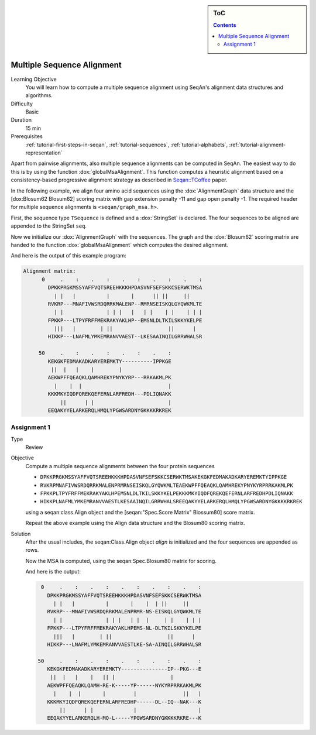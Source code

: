 .. sidebar:: ToC

   .. contents::


.. _tutorial-multiple-sequence-alignment:

Multiple Sequence Alignment
---------------------------

Learning Objective
 You will learn how to compute a multiple sequence alignment using SeqAn's alignment data structures and algorithms.

Difficulty
  Basic

Duration
  15 min

Prerequisites
  :ref:`tutorial-first-steps-in-seqan`, :ref:`tutorial-sequences`, :ref:`tutorial-alphabets`, :ref:`tutorial-alignment-representation`

Apart from pairwise alignments, also multiple sequence alignments can be computed in SeqAn.
The easiest way to do this is by using the function :dox:`globalMsaAlignment`.
This function computes a heuristic alignment based on a consistency-based progressive alignment strategy as described in `Seqan::TCoffee <http://bioinformatics.oxfordjournals.org/cgi/content/abstract/24/16/i187>`__ paper.

In the following example, we align four amino acid sequences using the :dox:`AlignmentGraph` data structure and the [dox:Blosum62 Blosum62] scoring matrix with gap extension penalty -11 and gap open penalty -1.
The required header for multiple sequence alignments is ``<seqan/graph_msa.h>``.

.. includefrags:: core/demos/tutorial/alignments/alignment_msa.cpp
   :fragment: main

First, the sequence type ``TSequence`` is defined and a :dox:`StringSet` is declared.
The four sequences to be aligned are appended to the StringSet ``seq``.

.. includefrags:: core/demos/tutorial/alignments/alignment_msa.cpp
   :fragment: init

Now we initialize our :dox:`AlignmentGraph` with the sequences.
The graph and the :dox:`Blosum62` scoring matrix are handed to the function :dox:`globalMsaAlignment` which computes the desired alignment.

.. includefrags:: core/demos/tutorial/alignments/alignment_msa.cpp
   :fragment: alignment

And here is the output of this example program:

.. code-block:: console

   Alignment matrix:
         0     .    :    .    :    .    :    .    :    .    :
           DPKKPRGKMSSYAFFVQTSREEHKKKHPDASVNFSEFSKKCSERWKTMSA
             | |   |          |       |      || ||     ||
           RVKRP---MNAFIVWSRDQRRKMALENP--RMRNSEISKQLGYQWKMLTE
             | |              | | |   |   | |    | |    | | |
           FPKKP---LTPYFRFFMEKRAKYAKLHP--EMSNLDLTKILSKKYKELPE
             |||   |        | ||                  ||      |
           HIKKP---LNAFMLYMKEMRANVVAEST--LKESAAINQILGRRWHALSR

        50     .    :    .    :    .    :    .    :
           KEKGKFEDMAKADKARYEREMKTY----------IPPKGE
            ||  |   |    |        |
           AEKWPFFQEAQKLQAMHREKYPNYKYRP---RRKAKMLPK
             |    |  |                            |
           KKKMKYIQDFQREKQEFERNLARFREDH---PDLIQNAKK
               ||      | |                        |
           EEQAKYYELARKERQLHMQLYPGWSARDNYGKKKKRKREK

Assignment 1
^^^^^^^^^^^^

.. container:: assignment

   Type
     Review

   Objective
     Compute a multiple sequence alignments between the four protein sequences

     * ``DPKKPRGKMSSYAFFVQTSREEHKKKHPDASVNFSEFSKKCSERWKTMSAKEKGKFEDMAKADKARYEREMKTYIPPKGE``
     * ``RVKRPMNAFIVWSRDQRRKMALENPRMRNSEISKQLGYQWKMLTEAEKWPFFQEAQKLQAMHREKYPNYKYRPRRKAKMLPK``
     * ``FPKKPLTPYFRFFMEKRAKYAKLHPEMSNLDLTKILSKKYKELPEKKKMKYIQDFQREKQEFERNLARFREDHPDLIQNAKK``
     * ``HIKKPLNAFMLYMKEMRANVVAESTLKESAAINQILGRRWHALSREEQAKYYELARKERQLHMQLYPGWSARDNYGKKKKRKREK``

     using a seqan:class.Align object and the [seqan:"Spec.Score Matrix" Blossum80]  score matrix.

     Repeat the above example using the Align data structure and the Blosum80 scoring matrix.

   Solution
     .. container:: foldable

        After the usual includes, the seqan:Class.Align object `align` is initialized and the four sequences are appended as rows.

        .. includefrags:: core/demos/tutorial/alignments/alignment_msa_assignment1.cpp
           :fragment: main

        Now the MSA is computed, using the seqan:Spec.Blosum80 matrix for scoring.

        .. includefrags:: core/demos/tutorial/alignments/alignment_msa_assignment1.cpp
           :fragment: alignment

        And here is the output:

        .. code-block:: console

              0     .    :    .    :    .    :    .    :    .    :
                DPKKPRGKMSSYAFFVQTSREEHKKKHPDASVNFSEFSKKCSERWKTMSA
                  | |   |          |       |    |  | ||     ||
                RVKRP---MNAFIVWSRDQRRKMALENPRMR-NS-EISKQLGYQWKMLTE
                  | |              | | |   | |  |     | |    | | |
                FPKKP---LTPYFRFFMEKRAKYAKLHPEMS-NL-DLTKILSKKYKELPE
                  |||   |        | ||                  ||      |
                HIKKP---LNAFMLYMKEMRANVVAESTLKE-SA-AINQILGRRWHALSR

             50     .    :    .    :    .    :    .    :    .    :
                KEKGKFEDMAKADKARYEREMKTY---------------IP--PKG---E
                 ||  |   |    |   || |                  |
                AEKWPFFQEAQKLQAMH-RE-K-----YP------NYKYRPRRKAKMLPK
                  |    |  |       |         |               ||   |
                KKKMKYIQDFQREKQEFERNLARFREDHP------DL--IQ--NAK---K
                    ||      | |             |                    |
                EEQAKYYELARKERQLH-MQ-L-----YPGWSARDNYGKKKKRKRE---K
